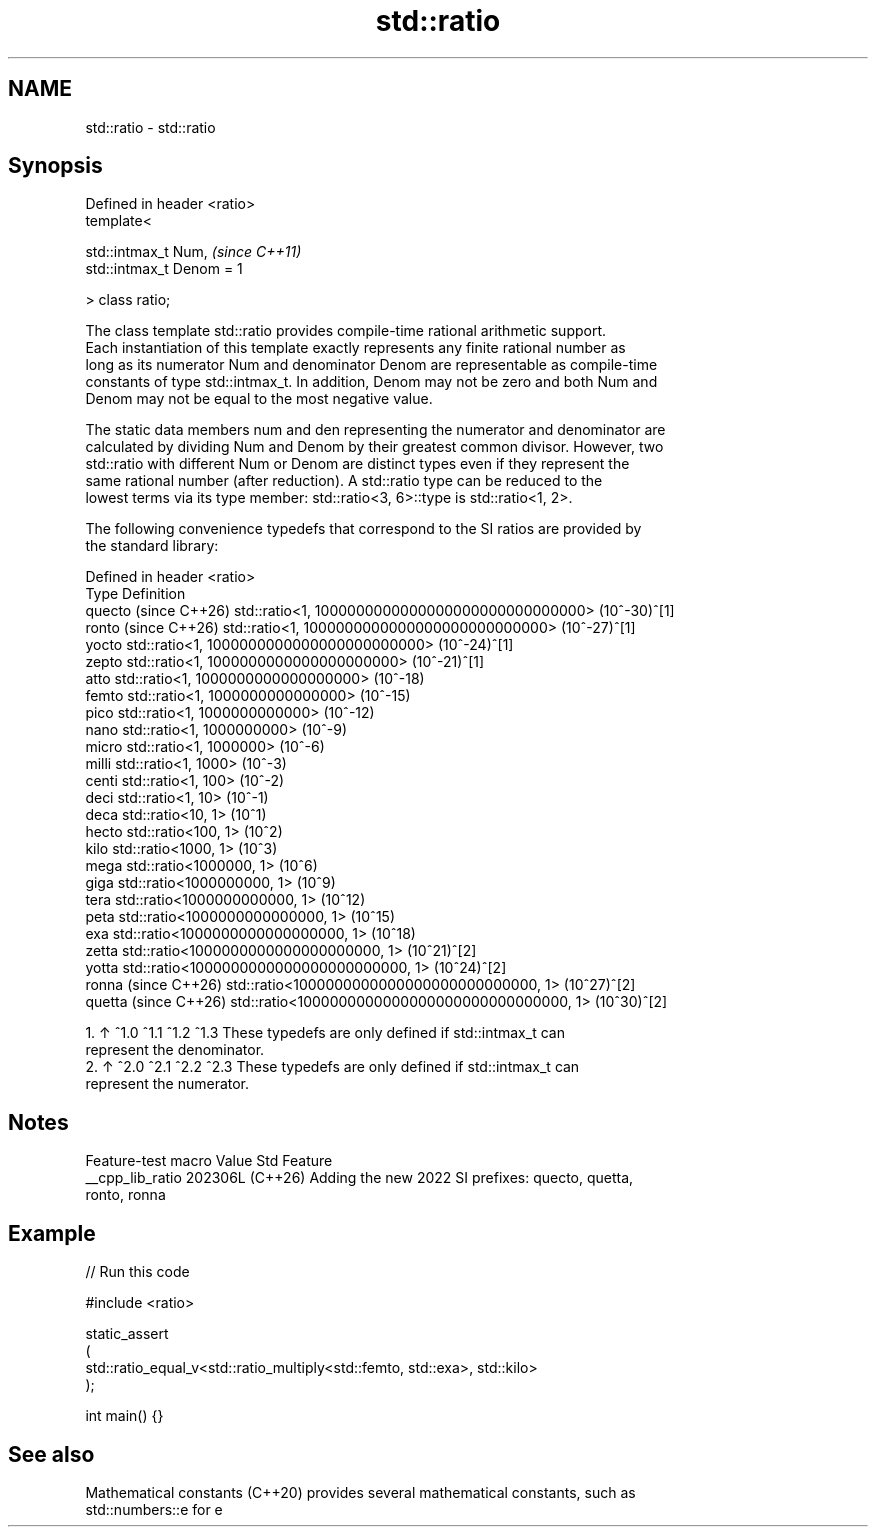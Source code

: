 .TH std::ratio 3 "2024.06.10" "http://cppreference.com" "C++ Standard Libary"
.SH NAME
std::ratio \- std::ratio

.SH Synopsis
   Defined in header <ratio>
   template<

       std::intmax_t Num,       \fI(since C++11)\fP
       std::intmax_t Denom = 1

   > class ratio;

   The class template std::ratio provides compile-time rational arithmetic support.
   Each instantiation of this template exactly represents any finite rational number as
   long as its numerator Num and denominator Denom are representable as compile-time
   constants of type std::intmax_t. In addition, Denom may not be zero and both Num and
   Denom may not be equal to the most negative value.

   The static data members num and den representing the numerator and denominator are
   calculated by dividing Num and Denom by their greatest common divisor. However, two
   std::ratio with different Num or Denom are distinct types even if they represent the
   same rational number (after reduction). A std::ratio type can be reduced to the
   lowest terms via its type member: std::ratio<3, 6>::type is std::ratio<1, 2>.

   The following convenience typedefs that correspond to the SI ratios are provided by
   the standard library:

   Defined in header <ratio>
   Type                 Definition
   quecto (since C++26) std::ratio<1, 1000000000000000000000000000000> (10^-30)^[1]
   ronto (since C++26)  std::ratio<1, 1000000000000000000000000000>    (10^-27)^[1]
   yocto                std::ratio<1, 1000000000000000000000000>       (10^-24)^[1]
   zepto                std::ratio<1, 1000000000000000000000>          (10^-21)^[1]
   atto                 std::ratio<1, 1000000000000000000> (10^-18)
   femto                std::ratio<1, 1000000000000000>    (10^-15)
   pico                 std::ratio<1, 1000000000000>       (10^-12)
   nano                 std::ratio<1, 1000000000>          (10^-9)
   micro                std::ratio<1, 1000000> (10^-6)
   milli                std::ratio<1, 1000>    (10^-3)
   centi                std::ratio<1, 100>     (10^-2)
   deci                 std::ratio<1, 10>      (10^-1)
   deca                 std::ratio<10, 1>      (10^1)
   hecto                std::ratio<100, 1>     (10^2)
   kilo                 std::ratio<1000, 1>    (10^3)
   mega                 std::ratio<1000000, 1> (10^6)
   giga                 std::ratio<1000000000, 1>          (10^9)
   tera                 std::ratio<1000000000000, 1>       (10^12)
   peta                 std::ratio<1000000000000000, 1>    (10^15)
   exa                  std::ratio<1000000000000000000, 1> (10^18)
   zetta                std::ratio<1000000000000000000000, 1>          (10^21)^[2]
   yotta                std::ratio<1000000000000000000000000, 1>       (10^24)^[2]
   ronna (since C++26)  std::ratio<1000000000000000000000000000, 1>    (10^27)^[2]
   quetta (since C++26) std::ratio<1000000000000000000000000000000, 1> (10^30)^[2]

    1. ↑ ^1.0 ^1.1 ^1.2 ^1.3 These typedefs are only defined if std::intmax_t can
       represent the denominator.
    2. ↑ ^2.0 ^2.1 ^2.2 ^2.3 These typedefs are only defined if std::intmax_t can
       represent the numerator.

.SH Notes

   Feature-test macro  Value    Std                        Feature
   __cpp_lib_ratio    202306L (C++26) Adding the new 2022 SI prefixes: quecto, quetta,
                                      ronto, ronna

.SH Example


// Run this code

 #include <ratio>

 static_assert
 (
     std::ratio_equal_v<std::ratio_multiply<std::femto, std::exa>, std::kilo>
 );

 int main() {}

.SH See also

   Mathematical constants (C++20) provides several mathematical constants, such as
                                  std::numbers::e for e

